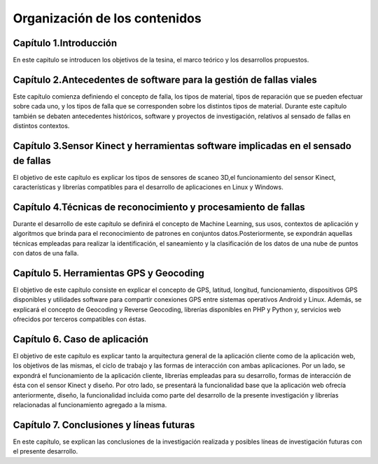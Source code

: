 Organización de los contenidos
==============================

Capítulo 1.Introducción
-----------------------

En este capitulo se introducen los objetivos de la tesina, el marco teórico y los desarrollos propuestos.

Capítulo 2.Antecedentes de software para la gestión de fallas viales
--------------------------------------------------------------------

Este capítulo comienza definiendo el concepto de falla, los tipos de material, tipos de reparación que se pueden efectuar sobre cada uno, y los tipos de falla que se corresponden sobre los distintos tipos de material. Durante este capítulo también se debaten antecedentes históricos, software y proyectos de investigación, relativos al sensado de fallas en distintos contextos.

.. Capítulo 3.Dispositivos hardware y herramientas software para el sensado de fallas
.. ----------------------------------------------------------------------------------

.. El objetivo de este capítulo es enumerar los distintos tipos de dispositivos y sensores que pueden utilizarse para realizar la captura de irregularidades viales, sus principales características y funcionamiento. 
.. Por otro lado, se expondrán librerías en distintos lenguajes de programación, y métodos de almacenamiento de las fallas empleados por los mismos.


Capítulo 3.Sensor Kinect y herramientas software implicadas en el sensado de fallas
-----------------------------------------------------------------------------------

El objetivo de este capítulo es explicar los tipos de sensores de scaneo 3D,el funcionamiento del sensor Kinect, características y librerías compatibles para el desarrollo de aplicaciones en Linux y Windows.

.. El objetivo de este capítulo es explicar el funcionamiento del sensor Kinect, características,  librerías compatibles y métodos de almacenamiento de fallas empleados por éstas, para el desarrollo de aplicaciones en Linux y Windows.


Capítulo 4.Técnicas de reconocimiento y procesamiento de fallas
---------------------------------------------------------------

Durante el desarrollo de este capítulo se definirá el concepto de Machine Learning, sus usos, contextos de aplicación y algoritmos que brinda para el reconocimiento de patrones en conjuntos datos.Posteriormente, se expondrán aquellas técnicas empleadas para realizar la identificación, el saneamiento y la clasificación de los datos de una nube de puntos con datos de una falla.

Capítulo 5. Herramientas GPS y Geocoding
-----------------------------------------

El objetivo de este capítulo consiste en explicar el concepto de GPS, latitud, longitud, funcionamiento, dispositivos GPS disponibles y utilidades software para compartir conexiones GPS entre sistemas operativos Android y Linux.
Además, se explicará el concepto de Geocoding y Reverse Geocoding, librerías disponibles en PHP y Python y, servicios web ofrecidos por terceros compatibles con éstas.

Capítulo 6. Caso de aplicación
-------------------------------

El objetivo de este capítulo es explicar tanto la arquitectura general de la aplicación cliente como de la aplicación web, los objetivos de las mismas, el ciclo de trabajo y las formas de interacción con ambas aplicaciones. 
Por un lado, se expondrá el funcionamiento de la aplicación cliente, librerías empleadas para su desarrollo, formas de interacción de ésta con el sensor Kinect y diseño.
Por otro lado, se presentará la funcionalidad base que la aplicación web ofrecía anteriormente, diseño, la funcionalidad incluida como parte del desarrollo de la presente investigación y librerías relacionadas al funcionamiento agregado a la misma. 

Capítulo 7. Conclusiones y líneas futuras
------------------------------------------

En este capítulo, se explican las conclusiones de la investigación realizada y posibles líneas de investigación futuras con el presente desarrollo.